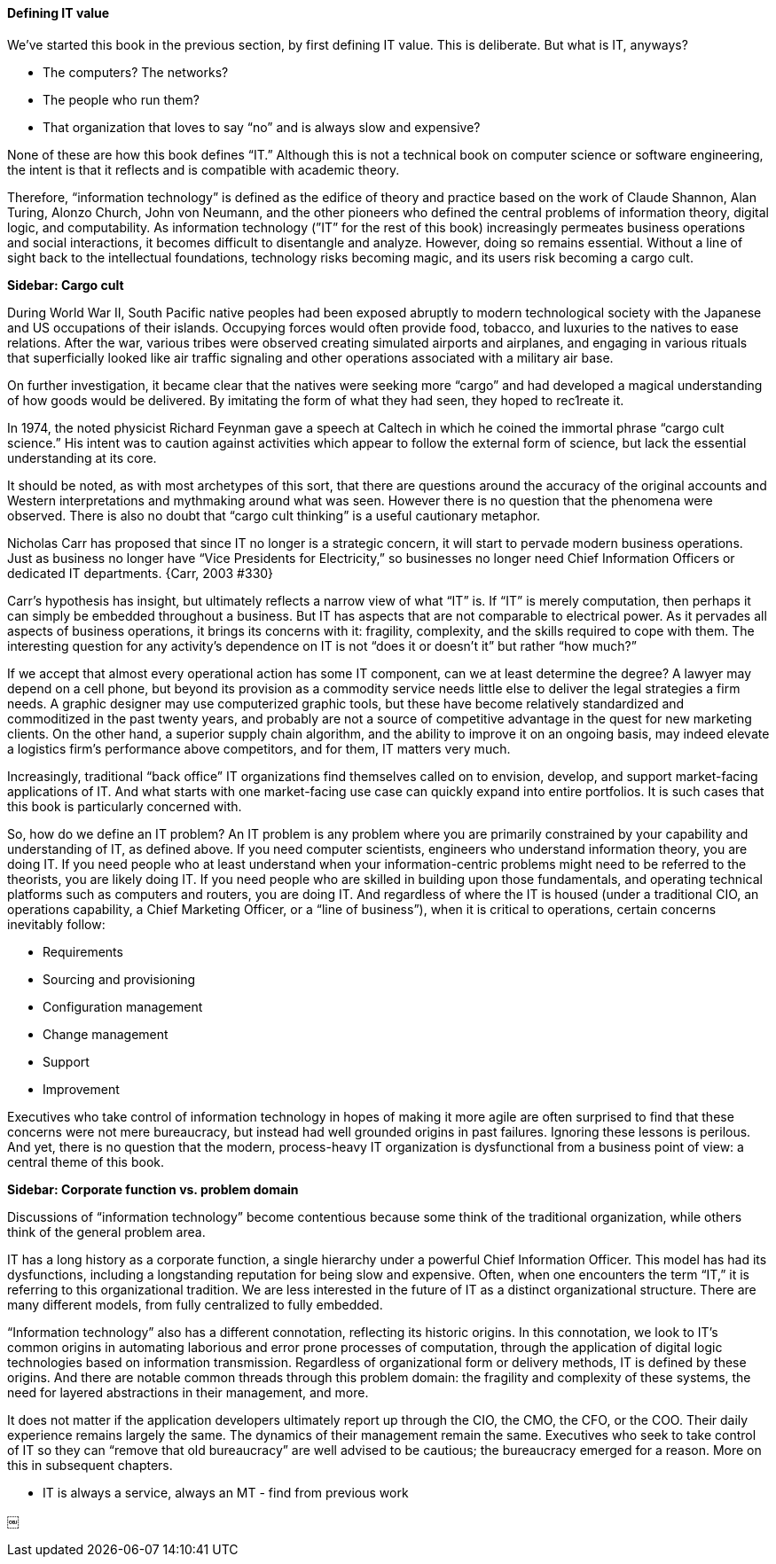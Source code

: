 ==== Defining IT value

We’ve started this book in the previous section, by first defining IT value. This is deliberate. But what is IT, anyways?

* The computers? The networks?
* The people who run them?
* That organization that loves to say “no” and is always slow and expensive?

None of these are how this book defines “IT.” Although this is not a technical book on computer science or software engineering, the intent is that it reflects and is compatible with academic theory.

Therefore, “information technology” is defined as the edifice of theory and practice based on the work of Claude Shannon, Alan Turing, Alonzo Church, John von Neumann, and the other pioneers who defined the central problems of information theory, digital logic, and computability.
As information technology (”IT” for the rest of this book) increasingly permeates business operations and social interactions, it becomes difficult to disentangle and analyze. However, doing so remains essential. Without a line of sight back to the intellectual foundations, technology risks becoming magic, and its users risk becoming a cargo cult.

****
*Sidebar: Cargo cult*

During World War II, South Pacific native peoples had been exposed abruptly to modern technological society with the Japanese and US occupations of their islands. Occupying forces would often provide food, tobacco, and luxuries to the natives to ease relations. After the war, various tribes were observed creating simulated airports and airplanes, and engaging in various rituals that superficially looked like air traffic signaling and other operations associated with a military air base.

On further investigation, it became clear that the natives were seeking more “cargo” and had developed a magical understanding of how goods would be delivered. By imitating the form of what they had seen, they hoped to rec⁠1reate it.

In 1974, the noted physicist Richard Feynman gave a speech at Caltech in which he coined the immortal phrase “cargo cult science.” His intent was to caution against activities which appear to follow the external form of science, but lack the essential understanding at its core.

It should be noted, as with most archetypes of this sort, that there are questions around the accuracy of the original accounts and Western interpretations and mythmaking around what was seen. However there is no question that the phenomena were observed. There is also no doubt that “cargo cult thinking” is a useful cautionary metaphor.
****

Nicholas Carr has proposed that since IT no longer is a strategic concern, it will start to pervade modern business operations. Just as business no longer have “Vice Presidents for Electricity,” so businesses no longer need Chief Information Officers or dedicated IT departments. {Carr, 2003 #330}

Carr’s hypothesis has insight, but ultimately reflects a narrow view of what “IT” is. If “IT” is merely computation, then perhaps it can simply be embedded throughout a business. But IT has aspects that are not comparable to electrical power. As it pervades all aspects of business operations, it brings its concerns with it: fragility, complexity, and the skills required to cope with them.
The interesting question for any activity’s dependence on IT is not “does it or doesn’t it” but rather “how much?”

If we accept that almost every operational action has some IT component, can we at least determine the degree? A lawyer may depend on a cell phone, but beyond its provision as a commodity service needs little else to deliver the legal strategies a firm needs. A graphic designer may use computerized graphic tools, but these have become relatively standardized and commoditized in the past twenty years, and probably are not a source of competitive advantage in the quest for new marketing clients. On the other hand, a superior supply chain algorithm, and the ability to improve it on an ongoing basis, may indeed elevate a logistics firm’s performance above competitors, and for them, IT matters very much.

Increasingly, traditional “back office” IT organizations find themselves called on to envision, develop, and support market-facing applications of IT. And what starts with one market-facing use case can quickly expand into entire portfolios.  It is such cases that this book is particularly concerned with.

So, how do we define an IT problem? An IT problem is any problem where you are primarily constrained by your capability and understanding of IT, as defined above. If you need computer scientists, engineers who understand information theory, you are doing IT. If you need people who at least understand when your information-centric problems might need to be referred to the theorists, you are likely doing IT. If you need people who are skilled in building upon those fundamentals,  and operating technical platforms such as computers and routers, you are doing IT. And regardless of where the IT is housed (under a traditional CIO, an operations capability, a Chief Marketing Officer, or a “line of business”),  when it is critical to operations, certain concerns inevitably follow:

* Requirements
* Sourcing and provisioning
* Configuration management
* Change management
* Support
* Improvement

Executives who take control of information technology in hopes of making it more agile are often surprised to find that these concerns were not mere bureaucracy, but instead had well grounded origins in past failures. Ignoring these lessons is perilous. And yet, there is no question that the modern, process-heavy IT organization is dysfunctional from a business point of view: a central theme of this book.

****
*Sidebar: Corporate function vs. problem domain*

Discussions of “information technology” become contentious because some think of the traditional organization, while others think of the general problem area.

IT has a long history as a corporate function, a single hierarchy under a powerful Chief Information Officer. This model has had its dysfunctions, including a longstanding reputation for being slow and expensive. Often, when one encounters the term “IT,” it is referring to this organizational tradition. We are less interested in the future of IT as a distinct organizational structure. There are many different models, from fully centralized to fully embedded.

“Information technology” also has a different connotation, reflecting its historic origins. In this connotation, we look to IT’s common origins in automating laborious and error prone processes of computation, through the application of digital logic technologies based on information transmission. Regardless of organizational form or delivery methods, IT is defined by these origins. And there are notable common threads through this problem domain: the fragility and complexity of these systems, the need for layered abstractions in their management, and more.

It does not matter if the application developers ultimately report up through the CIO, the CMO, the CFO, or the COO. Their daily experience remains largely the same. The dynamics of their management remain the same. Executives who seek to take control of IT so they can “remove that old bureaucracy” are well advised to be cautious; the bureaucracy emerged for a reason. More on this in subsequent chapters.

****

*** IT is always a service, always an MT - find from previous work


￼
